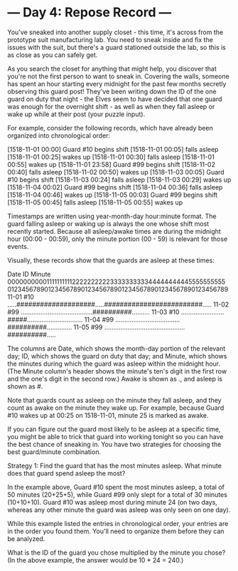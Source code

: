 * --- Day 4: Repose Record ---

   You've sneaked into another supply closet - this time, it's across from
   the prototype suit manufacturing lab. You need to sneak inside and fix the
   issues with the suit, but there's a guard stationed outside the lab, so
   this is as close as you can safely get.

   As you search the closet for anything that might help, you discover that
   you're not the first person to want to sneak in. Covering the walls,
   someone has spent an hour starting every midnight for the past few months
   secretly observing this guard post! They've been writing down the ID of
   the one guard on duty that night - the Elves seem to have decided that one
   guard was enough for the overnight shift - as well as when they fall
   asleep or wake up while at their post (your puzzle input).

   For example, consider the following records, which have already been
   organized into chronological order:

 [1518-11-01 00:00] Guard #10 begins shift
 [1518-11-01 00:05] falls asleep
 [1518-11-01 00:25] wakes up
 [1518-11-01 00:30] falls asleep
 [1518-11-01 00:55] wakes up
 [1518-11-01 23:58] Guard #99 begins shift
 [1518-11-02 00:40] falls asleep
 [1518-11-02 00:50] wakes up
 [1518-11-03 00:05] Guard #10 begins shift
 [1518-11-03 00:24] falls asleep
 [1518-11-03 00:29] wakes up
 [1518-11-04 00:02] Guard #99 begins shift
 [1518-11-04 00:36] falls asleep
 [1518-11-04 00:46] wakes up
 [1518-11-05 00:03] Guard #99 begins shift
 [1518-11-05 00:45] falls asleep
 [1518-11-05 00:55] wakes up

   Timestamps are written using year-month-day hour:minute format. The guard
   falling asleep or waking up is always the one whose shift most recently
   started. Because all asleep/awake times are during the midnight hour
   (00:00 - 00:59), only the minute portion (00 - 59) is relevant for those
   events.

   Visually, these records show that the guards are asleep at these times:

 Date   ID   Minute
             000000000011111111112222222222333333333344444444445555555555
             012345678901234567890123456789012345678901234567890123456789
 11-01  #10  .....####################.....#########################.....
 11-02  #99  ........................................##########..........
 11-03  #10  ........................#####...............................
 11-04  #99  ....................................##########..............
 11-05  #99  .............................................##########.....

   The columns are Date, which shows the month-day portion of the relevant
   day; ID, which shows the guard on duty that day; and Minute, which shows
   the minutes during which the guard was asleep within the midnight hour.
   (The Minute column's header shows the minute's ten's digit in the first
   row and the one's digit in the second row.) Awake is shown as ., and
   asleep is shown as #.

   Note that guards count as asleep on the minute they fall asleep, and they
   count as awake on the minute they wake up. For example, because Guard #10
   wakes up at 00:25 on 1518-11-01, minute 25 is marked as awake.

   If you can figure out the guard most likely to be asleep at a specific
   time, you might be able to trick that guard into working tonight so you
   can have the best chance of sneaking in. You have two strategies for
   choosing the best guard/minute combination.

   Strategy 1: Find the guard that has the most minutes asleep. What minute
   does that guard spend asleep the most?

   In the example above, Guard #10 spent the most minutes asleep, a total of
   50 minutes (20+25+5), while Guard #99 only slept for a total of 30 minutes
   (10+10+10). Guard #10 was asleep most during minute 24 (on two days,
   whereas any other minute the guard was asleep was only seen on one day).

   While this example listed the entries in chronological order, your entries
   are in the order you found them. You'll need to organize them before they
   can be analyzed.

   What is the ID of the guard you chose multiplied by the minute you chose?
   (In the above example, the answer would be 10 * 24 = 240.)

